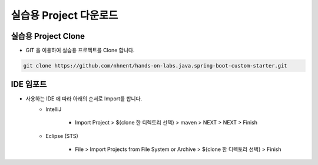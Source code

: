 *********
실습용 Project 다운로드
*********

실습용 Project  Clone 
=================================================

* GIT 을 이용하여 실습용 프로젝트를 Clone 합니다. 

.. code-block:: bash

    git clone https://github.com/nhnent/hands-on-labs.java.spring-boot-custom-starter.git 


IDE 임포트
===================================

* 사용하는 IDE 에 따라 아래의 순서로 Import를 합니다.
    * IntelliJ

        * Import Project > ${clone 한 디렉토리 선택} > maven > NEXT > NEXT > Finish

    * Eclipse (STS)
    
        * File > Import Projects from File System or Archive > ${clone 한 디렉토리 선택} > Finish

